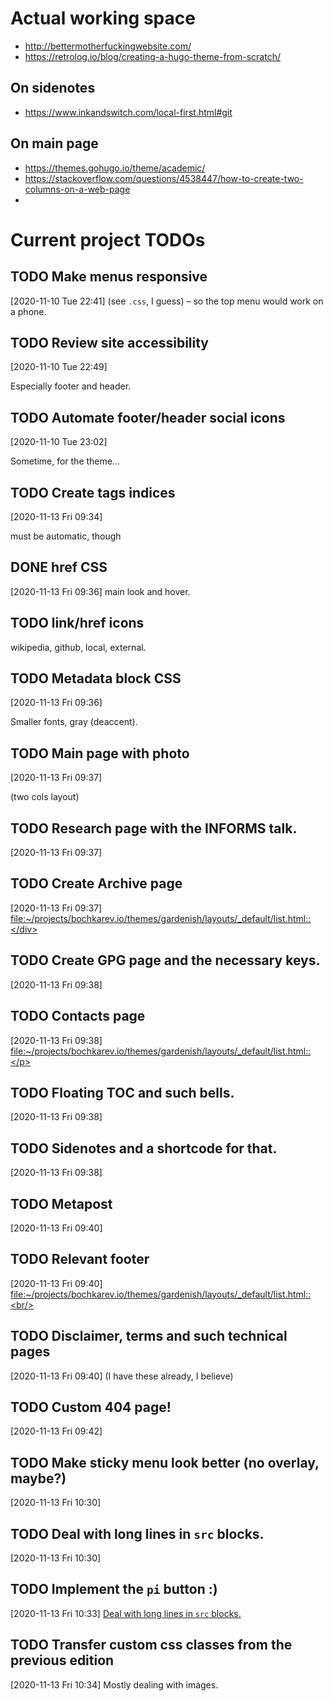 * Actual working space
- http://bettermotherfuckingwebsite.com/
- https://retrolog.io/blog/creating-a-hugo-theme-from-scratch/

  
** On sidenotes
- https://www.inkandswitch.com/local-first.html#git

** On main page
- https://themes.gohugo.io/theme/academic/
- https://stackoverflow.com/questions/4538447/how-to-create-two-columns-on-a-web-page
- 
* Current project TODOs
** TODO Make menus responsive
 [2020-11-10 Tue 22:41]
(see =.css=, I guess) -- so the top menu would work on a phone.
** TODO Review site accessibility
 [2020-11-10 Tue 22:49]

 Especially footer and header.
** TODO Automate footer/header social icons
 [2020-11-10 Tue 23:02]

 Sometime, for the theme...
** TODO Create tags indices
 [2020-11-13 Fri 09:34]

 must be automatic, though
** DONE href CSS
   CLOSED: [2020-11-13 Fri 23:06]
 [2020-11-13 Fri 09:36]
 main look and hover.
** TODO link/href icons
wikipedia, github, local, external.
** TODO Metadata block CSS
 [2020-11-13 Fri 09:36]

 Smaller fonts, gray (deaccent).
** TODO Main page with photo
 [2020-11-13 Fri 09:37]

 (two cols layout)
** TODO Research page with the INFORMS talk.
 [2020-11-13 Fri 09:37]
** TODO Create Archive page
 [2020-11-13 Fri 09:37]
 [[file:~/projects/bochkarev.io/themes/gardenish/layouts/_default/list.html::</div>]]
** TODO Create GPG page and the necessary keys.
 [2020-11-13 Fri 09:38]
** TODO Contacts page
 [2020-11-13 Fri 09:38]
 [[file:~/projects/bochkarev.io/themes/gardenish/layouts/_default/list.html::</p>]]
** TODO Floating TOC and such bells.
 [2020-11-13 Fri 09:38]
** TODO Sidenotes and a shortcode for that.
 [2020-11-13 Fri 09:38]
** TODO Metapost
 [2020-11-13 Fri 09:40]
** TODO Relevant footer
 [2020-11-13 Fri 09:40]
 [[file:~/projects/bochkarev.io/themes/gardenish/layouts/_default/list.html::<br/>]]
** TODO Disclaimer, terms and such technical pages
 [2020-11-13 Fri 09:40]
 (I have these already, I believe)
** TODO Custom 404 page!
 [2020-11-13 Fri 09:42]
** TODO Make sticky menu look better (no overlay, maybe?)
 [2020-11-13 Fri 10:30]
** TODO Deal with long lines in =src= blocks.
 [2020-11-13 Fri 10:30]
** TODO Implement the =pi= button :)
 [2020-11-13 Fri 10:33]
 [[file:~/projects/bochkarev.io/TODOs.org::*Deal with long lines in =src= blocks.][Deal with long lines in =src= blocks.]]
** TODO Transfer custom css classes from the previous edition
 [2020-11-13 Fri 10:34]
 Mostly dealing with images.
